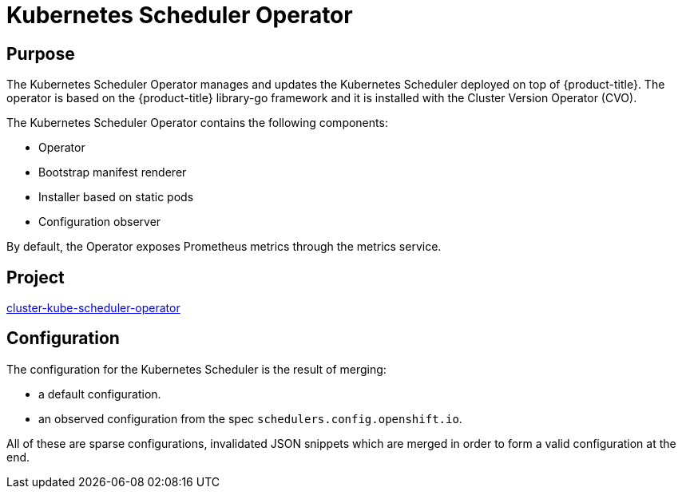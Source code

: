 // Module included in the following assemblies:
//
// * operators/operator-reference.adoc

[id="cluster-kube-scheduler-operator_{context}"]
= Kubernetes Scheduler Operator

[discrete]
== Purpose

The Kubernetes Scheduler Operator manages and updates the Kubernetes Scheduler
deployed on top of {product-title}. The operator is based on the {product-title} library-go
framework and it is installed with the Cluster Version Operator (CVO).

The Kubernetes Scheduler Operator contains the following components:

* Operator
* Bootstrap manifest renderer
* Installer based on static pods
* Configuration observer

By default, the Operator exposes Prometheus metrics through the metrics service.

[discrete]
== Project

link:https://github.com/openshift/cluster-kube-scheduler-operator[cluster-kube-scheduler-operator]

[discrete]
== Configuration

The configuration for the Kubernetes Scheduler is the result of merging:

* a default configuration.
* an observed configuration from the spec `schedulers.config.openshift.io`.

All of these are sparse configurations, invalidated JSON snippets which are
merged in order to form a valid configuration at the end.
